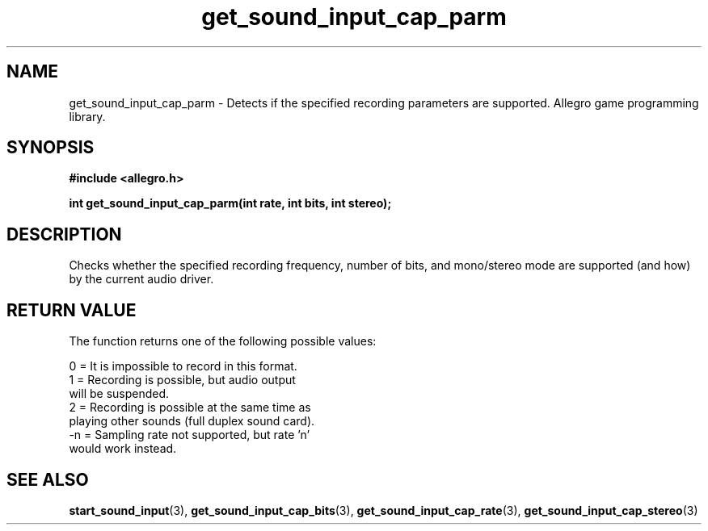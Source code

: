 .\" Generated by the Allegro makedoc utility
.TH get_sound_input_cap_parm 3 "version 4.4.3" "Allegro" "Allegro manual"
.SH NAME
get_sound_input_cap_parm \- Detects if the specified recording parameters are supported. Allegro game programming library.\&
.SH SYNOPSIS
.B #include <allegro.h>

.sp
.B int get_sound_input_cap_parm(int rate, int bits, int stereo);
.SH DESCRIPTION
Checks whether the specified recording frequency, number of bits, and 
mono/stereo mode are supported (and how) by the current audio driver.
.SH "RETURN VALUE"
The function returns one of the following possible values:

.nf
   0  = It is impossible to record in this format.
   1  = Recording is possible, but audio output
        will be suspended.
   2  = Recording is possible at the same time as
        playing other sounds (full duplex sound card).
   -n = Sampling rate not supported, but rate 'n'
        would work instead.
.fi

.SH SEE ALSO
.BR start_sound_input (3),
.BR get_sound_input_cap_bits (3),
.BR get_sound_input_cap_rate (3),
.BR get_sound_input_cap_stereo (3)
